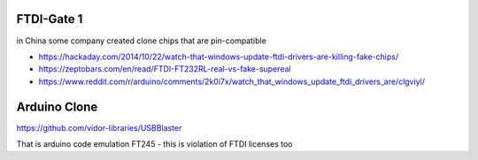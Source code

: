 FTDI-Gate 1
===========
in China some company created clone chips that are pin-compatible 

* https://hackaday.com/2014/10/22/watch-that-windows-update-ftdi-drivers-are-killing-fake-chips/
* https://zeptobars.com/en/read/FTDI-FT232RL-real-vs-fake-supereal
* https://www.reddit.com/r/arduino/comments/2k0i7x/watch_that_windows_update_ftdi_drivers_are/clgviyl/


Arduino Clone
=============
https://github.com/vidor-libraries/USBBlaster

That is arduino code emulation FT245 - this is violation of FTDI licenses too




